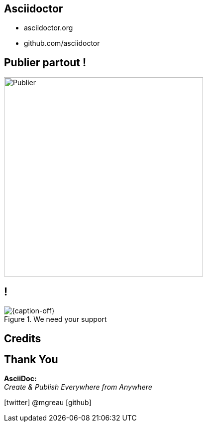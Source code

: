 [.intro.intro2.topic]
== Asciidoctor

* asciidoctor.org
* github.com/asciidoctor

[.topic]
== Publier partout !

image::publier-partout.png[Publier, 400]

[.topic.band]
== !

[{caption-off}, crole="band"]
.We need your support
image::support-asciidoctor.png[]

[.intro.intro2.topic]
== Credits



[.ending]
== Thank You


*AsciiDoc:* +
_Create & Publish Everywhere from Anywhere_

[role="footer"]
icon:twitter[] @mgreau icon:github[]
